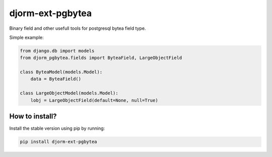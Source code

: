 djorm-ext-pgbytea
=================

.. image:: https://travis-ci.org/niwibe/djorm-ext-pgbytea.png?branch=master
    :target: https://travis-ci.org/niwibe/djorm-ext-pgbytea

.. image:: https://pypip.in/v/djorm-ext-pgbytea/badge.png
    :target: https://crate.io/packages/djorm-ext-pgbytea

.. image:: https://pypip.in/d/djorm-ext-pgbytea/badge.png
    :target: https://crate.io/packages/djorm-ext-pgbytea


Binary field and other usefull tools for postgresql bytea field type.

Simple example:

.. code-block:: python

    from django.db import models
    from djorm_pgbytea.fields import ByteaField, LargeObjectField

    class ByteaModel(models.Model):
        data = ByteaField()

    class LargeObjectModel(models.Model):
        lobj = LargeObjectField(default=None, null=True)


How to install?
---------------

Install the stable version using pip by running:

.. code-block:: bash

    pip install djorm-ext-pgbytea

